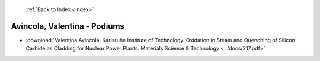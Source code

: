  :ref:`Back to Index <index>`

Avincola, Valentina - Podiums
-----------------------------

* :download:`Valentina Avincola, Karlsruhe Institute of Technology. Oxidation in Steam and Quenching of Silicon Carbide as Cladding for Nuclear Power Plants. Materials Science & Technology <../docs/217.pdf>`

